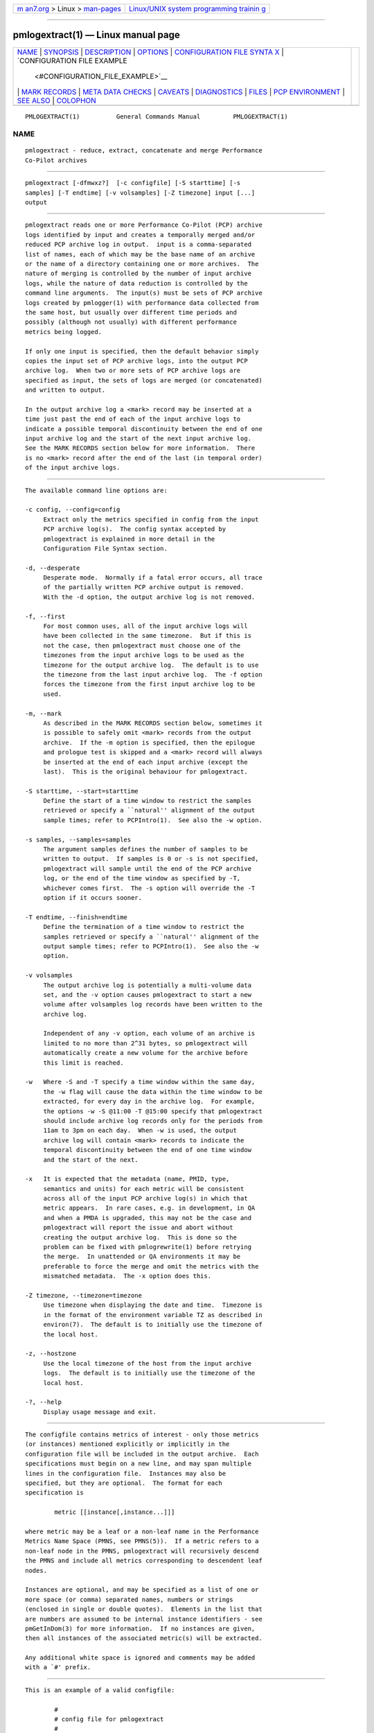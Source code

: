 .. container:: page-top

.. container:: nav-bar

   +----------------------------------+----------------------------------+
   | `m                               | `Linux/UNIX system programming   |
   | an7.org <../../../index.html>`__ | trainin                          |
   | > Linux >                        | g <http://man7.org/training/>`__ |
   | `man-pages <../index.html>`__    |                                  |
   +----------------------------------+----------------------------------+

--------------

pmlogextract(1) — Linux manual page
===================================

+-----------------------------------+-----------------------------------+
| `NAME <#NAME>`__ \|               |                                   |
| `SYNOPSIS <#SYNOPSIS>`__ \|       |                                   |
| `DESCRIPTION <#DESCRIPTION>`__ \| |                                   |
| `OPTIONS <#OPTIONS>`__ \|         |                                   |
| `CONFIGURATION FILE SYNTA         |                                   |
| X <#CONFIGURATION_FILE_SYNTAX>`__ |                                   |
| \|                                |                                   |
| `CONFIGURATION FILE EXAMPLE       |                                   |
|  <#CONFIGURATION_FILE_EXAMPLE>`__ |                                   |
| \|                                |                                   |
| `MARK RECORDS <#MARK_RECORDS>`__  |                                   |
| \|                                |                                   |
| `META                             |                                   |
| DATA CHECKS <#METADATA_CHECKS>`__ |                                   |
| \| `CAVEATS <#CAVEATS>`__ \|      |                                   |
| `DIAGNOSTICS <#DIAGNOSTICS>`__ \| |                                   |
| `FILES <#FILES>`__ \|             |                                   |
| `PCP                              |                                   |
| ENVIRONMENT <#PCP_ENVIRONMENT>`__ |                                   |
| \| `SEE ALSO <#SEE_ALSO>`__ \|    |                                   |
| `COLOPHON <#COLOPHON>`__          |                                   |
+-----------------------------------+-----------------------------------+
| .. container:: man-search-box     |                                   |
+-----------------------------------+-----------------------------------+

::

   PMLOGEXTRACT(1)          General Commands Manual         PMLOGEXTRACT(1)

NAME
-------------------------------------------------

::

          pmlogextract - reduce, extract, concatenate and merge Performance
          Co-Pilot archives


---------------------------------------------------------

::

          pmlogextract [-dfmwxz?]  [-c configfile] [-S starttime] [-s
          samples] [-T endtime] [-v volsamples] [-Z timezone] input [...]
          output


---------------------------------------------------------------

::

          pmlogextract reads one or more Performance Co-Pilot (PCP) archive
          logs identified by input and creates a temporally merged and/or
          reduced PCP archive log in output.  input is a comma-separated
          list of names, each of which may be the base name of an archive
          or the name of a directory containing one or more archives.  The
          nature of merging is controlled by the number of input archive
          logs, while the nature of data reduction is controlled by the
          command line arguments.  The input(s) must be sets of PCP archive
          logs created by pmlogger(1) with performance data collected from
          the same host, but usually over different time periods and
          possibly (although not usually) with different performance
          metrics being logged.

          If only one input is specified, then the default behavior simply
          copies the input set of PCP archive logs, into the output PCP
          archive log.  When two or more sets of PCP archive logs are
          specified as input, the sets of logs are merged (or concatenated)
          and written to output.

          In the output archive log a <mark> record may be inserted at a
          time just past the end of each of the input archive logs to
          indicate a possible temporal discontinuity between the end of one
          input archive log and the start of the next input archive log.
          See the MARK RECORDS section below for more information.  There
          is no <mark> record after the end of the last (in temporal order)
          of the input archive logs.


-------------------------------------------------------

::

          The available command line options are:

          -c config, --config=config
               Extract only the metrics specified in config from the input
               PCP archive log(s).  The config syntax accepted by
               pmlogextract is explained in more detail in the
               Configuration File Syntax section.

          -d, --desperate
               Desperate mode.  Normally if a fatal error occurs, all trace
               of the partially written PCP archive output is removed.
               With the -d option, the output archive log is not removed.

          -f, --first
               For most common uses, all of the input archive logs will
               have been collected in the same timezone.  But if this is
               not the case, then pmlogextract must choose one of the
               timezones from the input archive logs to be used as the
               timezone for the output archive log.  The default is to use
               the timezone from the last input archive log.  The -f option
               forces the timezone from the first input archive log to be
               used.

          -m, --mark
               As described in the MARK RECORDS section below, sometimes it
               is possible to safely omit <mark> records from the output
               archive.  If the -m option is specified, then the epilogue
               and prologue test is skipped and a <mark> record will always
               be inserted at the end of each input archive (except the
               last).  This is the original behaviour for pmlogextract.

          -S starttime, --start=starttime
               Define the start of a time window to restrict the samples
               retrieved or specify a ``natural'' alignment of the output
               sample times; refer to PCPIntro(1).  See also the -w option.

          -s samples, --samples=samples
               The argument samples defines the number of samples to be
               written to output.  If samples is 0 or -s is not specified,
               pmlogextract will sample until the end of the PCP archive
               log, or the end of the time window as specified by -T,
               whichever comes first.  The -s option will override the -T
               option if it occurs sooner.

          -T endtime, --finish=endtime
               Define the termination of a time window to restrict the
               samples retrieved or specify a ``natural'' alignment of the
               output sample times; refer to PCPIntro(1).  See also the -w
               option.

          -v volsamples
               The output archive log is potentially a multi-volume data
               set, and the -v option causes pmlogextract to start a new
               volume after volsamples log records have been written to the
               archive log.

               Independent of any -v option, each volume of an archive is
               limited to no more than 2^31 bytes, so pmlogextract will
               automatically create a new volume for the archive before
               this limit is reached.

          -w   Where -S and -T specify a time window within the same day,
               the -w flag will cause the data within the time window to be
               extracted, for every day in the archive log.  For example,
               the options -w -S @11:00 -T @15:00 specify that pmlogextract
               should include archive log records only for the periods from
               11am to 3pm on each day.  When -w is used, the output
               archive log will contain <mark> records to indicate the
               temporal discontinuity between the end of one time window
               and the start of the next.

          -x   It is expected that the metadata (name, PMID, type,
               semantics and units) for each metric will be consistent
               across all of the input PCP archive log(s) in which that
               metric appears.  In rare cases, e.g. in development, in QA
               and when a PMDA is upgraded, this may not be the case and
               pmlogextract will report the issue and abort without
               creating the output archive log.  This is done so the
               problem can be fixed with pmlogrewrite(1) before retrying
               the merge.  In unattended or QA environments it may be
               preferable to force the merge and omit the metrics with the
               mismatched metadata.  The -x option does this.

          -Z timezone, --timezone=timezone
               Use timezone when displaying the date and time.  Timezone is
               in the format of the environment variable TZ as described in
               environ(7).  The default is to initially use the timezone of
               the local host.

          -z, --hostzone
               Use the local timezone of the host from the input archive
               logs.  The default is to initially use the timezone of the
               local host.

          -?, --help
               Display usage message and exit.


-------------------------------------------------------------------------------------------

::

          The configfile contains metrics of interest - only those metrics
          (or instances) mentioned explicitly or implicitly in the
          configuration file will be included in the output archive.  Each
          specifications must begin on a new line, and may span multiple
          lines in the configuration file.  Instances may also be
          specified, but they are optional.  The format for each
          specification is

                  metric [[instance[,instance...]]]

          where metric may be a leaf or a non-leaf name in the Performance
          Metrics Name Space (PMNS, see PMNS(5)).  If a metric refers to a
          non-leaf node in the PMNS, pmlogextract will recursively descend
          the PMNS and include all metrics corresponding to descendent leaf
          nodes.

          Instances are optional, and may be specified as a list of one or
          more space (or comma) separated names, numbers or strings
          (enclosed in single or double quotes).  Elements in the list that
          are numbers are assumed to be internal instance identifiers - see
          pmGetInDom(3) for more information.  If no instances are given,
          then all instances of the associated metric(s) will be extracted.

          Any additional white space is ignored and comments may be added
          with a `#' prefix.


---------------------------------------------------------------------------------------------

::

          This is an example of a valid configfile:

                  #
                  # config file for pmlogextract
                  #

                  kernel.all.cpu
                  kernel.percpu.cpu.sys ["cpu0","cpu1"]
                  disk.dev ["dks0d1"]


-----------------------------------------------------------------

::

          When more than one input archive log contributes performance data
          to the output archive log, then <mark> records may be inserted to
          indicate a possible discontinuity in the performance data.

          A <mark> record contains a timestamp and no performance data and
          is used to indicate that there is a time period in the PCP
          archive log where we do not know the values of any performance
          metrics, because there was no pmlogger(1) collecting performance
          data during this period.  Since these periods are often
          associated with the restart of a service or pmcd(1) or a system,
          there may be considerable doubt as to the continuity of
          performance data across this time period.

          Most current archives are created with a prologue record at the
          beginning and an epilogue record at the end.  These records
          identify the state of pmcd(1) at the time, and may be used by
          pmlogextract to determine that there is no discontinuity between
          the end of one archive and the next output record, and as a
          consequence the <mark> record can safely be omitted from the
          output archive.

          The rationale behind <mark> records may be demonstrated with an
          example.  Consider one input archive log that starts at 00:10 and
          ends at 09:15 on the same day, and another input archive log that
          starts at 09:20 on the same day and ends at 00:10 the following
          morning.  This would be a very common case for archives managed
          and rotated by pmlogger_check(1) and pmlogger_daily(1).

          The output archive log created by pmlogextract would contain:
          00:10.000    first record from first input archive log
          ...
          09:15.000    last record from first input archive log
          09:15.001    <mark> record
          09:20.000    first record from second input archive log
          ...
          01:10.000    last record from second input archive log

          The time period where the performance data is missing starts just
          after 09:15 and ends just before 09:20.  When the output archive
          log is processed with any of the PCP reporting tools, the <mark>
          record is used to indicate a period of missing data.  For example
          using the output archive above, imagine one was reporting the
          average I/O rate at 30 minute intervals aligned on the hour and
          half-hour.  The I/O count metric is a counter, so the average I/O
          rate requires two valid values from consecutive sample times.
          There would be values for all the intervals ending at 09:00, then
          no values at 09:30 because of the <mark> record, then no values
          at 10:00 because the ``prior'' value at 09:30 is not available,
          then the rate would be reported again at 10:30 and continue every
          30 minutes until the last reported value at 01:00.

          The presence of <mark> records in a PCP archive log can be
          established using pmdumplog(1) where a timestamp and the
          annotation <mark> is used to indicate a <mark> record.


-----------------------------------------------------------------------

::

          When more than one input archive set is specified, pmlogextract
          performs a number of checks to ensure the metadata is consistent
          for metrics appearing in more than one of the input archive sets.
          These checks include:

          * metric data type is the same
          * metric semantics are the same
          * metric units are the same
          * metric is either always singular or always has the same
            instance domain
          * metrics with the same name have the same PMID
          * metrics with the same PMID have the same name

          If any of these checks fail, pmlogextract reports the details and
          aborts without creating the output archive.

          To address these semantic issues, use pmlogrewrite(1) to
          translate the input archives into equivalent archives with
          consistent metdadata before using pmlogextract.


-------------------------------------------------------

::

          The preamble metrics (pmcd.pmlogger.archive, pmcd.pmlogger.host,
          and pmcd.pmlogger.port), which are automatically recorded by
          pmlogger at the start of the archive, may not be present in the
          archive output by pmlogextract.  These metrics are only relevant
          while the archive is being created, and have no significance once
          recording has finished.


---------------------------------------------------------------

::

          All error conditions detected by pmlogextract are reported on
          stderr with textual (if sometimes terse) explanation.

          If one of the input archives contains no archive records then an
          ``empty archive'' warning is issued and that archive is skipped.

          Should one of the input archive logs be corrupted (this can
          happen if the pmlogger instance writing the log suddenly dies),
          then pmlogextract will detect and report the position of the
          corruption in the file, and any subsequent information from that
          archive log will not be processed.

          If any error is detected, pmlogextract will exit with a non-zero
          status.


---------------------------------------------------

::

          For each of the input and output archive logs, several physical
          files are used.

          archive.meta
               metadata (metric descriptions, instance domains, etc.) for
               the archive log

          archive.0
               initial volume of metrics values (subsequent volumes have
               suffixes 1, 2, ...) - for input these files may have been
               previously compressed with bzip2(1) or gzip(1) and thus may
               have an additional .bz2 or .gz suffix.

          archive.index
               temporal index to support rapid random access to the other
               files in the archive log.


-----------------------------------------------------------------------

::

          Environment variables with the prefix PCP_ are used to
          parameterize the file and directory names used by PCP.  On each
          installation, the file /etc/pcp.conf contains the local values
          for these variables.  The $PCP_CONF variable may be used to
          specify an alternative configuration file, as described in
          pcp.conf(5).

          For environment variables affecting PCP tools, see
          pmGetOptions(3).


---------------------------------------------------------

::

          PCPIntro(1), pmdumplog(1), pmlc(1), pmlogger(1), pmlogreduce(1),
          pmlogrewrite(1), pcp.conf(5), pcp.env(5) and PMNS(5).

COLOPHON
---------------------------------------------------------

::

          This page is part of the PCP (Performance Co-Pilot) project.
          Information about the project can be found at 
          ⟨http://www.pcp.io/⟩.  If you have a bug report for this manual
          page, send it to pcp@groups.io.  This page was obtained from the
          project's upstream Git repository
          ⟨https://github.com/performancecopilot/pcp.git⟩ on 2021-08-27.
          (At that time, the date of the most recent commit that was found
          in the repository was 2021-08-27.)  If you discover any rendering
          problems in this HTML version of the page, or you believe there
          is a better or more up-to-date source for the page, or you have
          corrections or improvements to the information in this COLOPHON
          (which is not part of the original manual page), send a mail to
          man-pages@man7.org

   Performance Co-Pilot               PCP                   PMLOGEXTRACT(1)

--------------

Pages that refer to this page:
`ganglia2pcp(1) <../man1/ganglia2pcp.1.html>`__, 
`pcpintro(1) <../man1/pcpintro.1.html>`__, 
`pmdumplog(1) <../man1/pmdumplog.1.html>`__, 
`pmlogcheck(1) <../man1/pmlogcheck.1.html>`__, 
`pmlogger_check(1) <../man1/pmlogger_check.1.html>`__, 
`pmlogger_merge(1) <../man1/pmlogger_merge.1.html>`__, 
`pmloglabel(1) <../man1/pmloglabel.1.html>`__, 
`pmlogpaste(1) <../man1/pmlogpaste.1.html>`__, 
`pmlogreduce(1) <../man1/pmlogreduce.1.html>`__, 
`pmlogrewrite(1) <../man1/pmlogrewrite.1.html>`__, 
`pmlogsummary(1) <../man1/pmlogsummary.1.html>`__, 
`pmrep(1) <../man1/pmrep.1.html>`__, 
`sar2pcp(1) <../man1/sar2pcp.1.html>`__, 
`pmfetch(3) <../man3/pmfetch.3.html>`__, 
`pmfetcharchive(3) <../man3/pmfetcharchive.3.html>`__, 
`LOGARCHIVE(5) <../man5/LOGARCHIVE.5.html>`__

--------------

--------------

.. container:: footer

   +-----------------------+-----------------------+-----------------------+
   | HTML rendering        |                       | |Cover of TLPI|       |
   | created 2021-08-27 by |                       |                       |
   | `Michael              |                       |                       |
   | Ker                   |                       |                       |
   | risk <https://man7.or |                       |                       |
   | g/mtk/index.html>`__, |                       |                       |
   | author of `The Linux  |                       |                       |
   | Programming           |                       |                       |
   | Interface <https:     |                       |                       |
   | //man7.org/tlpi/>`__, |                       |                       |
   | maintainer of the     |                       |                       |
   | `Linux man-pages      |                       |                       |
   | project <             |                       |                       |
   | https://www.kernel.or |                       |                       |
   | g/doc/man-pages/>`__. |                       |                       |
   |                       |                       |                       |
   | For details of        |                       |                       |
   | in-depth **Linux/UNIX |                       |                       |
   | system programming    |                       |                       |
   | training courses**    |                       |                       |
   | that I teach, look    |                       |                       |
   | `here <https://ma     |                       |                       |
   | n7.org/training/>`__. |                       |                       |
   |                       |                       |                       |
   | Hosting by `jambit    |                       |                       |
   | GmbH                  |                       |                       |
   | <https://www.jambit.c |                       |                       |
   | om/index_en.html>`__. |                       |                       |
   +-----------------------+-----------------------+-----------------------+

--------------

.. container:: statcounter

   |Web Analytics Made Easy - StatCounter|

.. |Cover of TLPI| image:: https://man7.org/tlpi/cover/TLPI-front-cover-vsmall.png
   :target: https://man7.org/tlpi/
.. |Web Analytics Made Easy - StatCounter| image:: https://c.statcounter.com/7422636/0/9b6714ff/1/
   :class: statcounter
   :target: https://statcounter.com/
